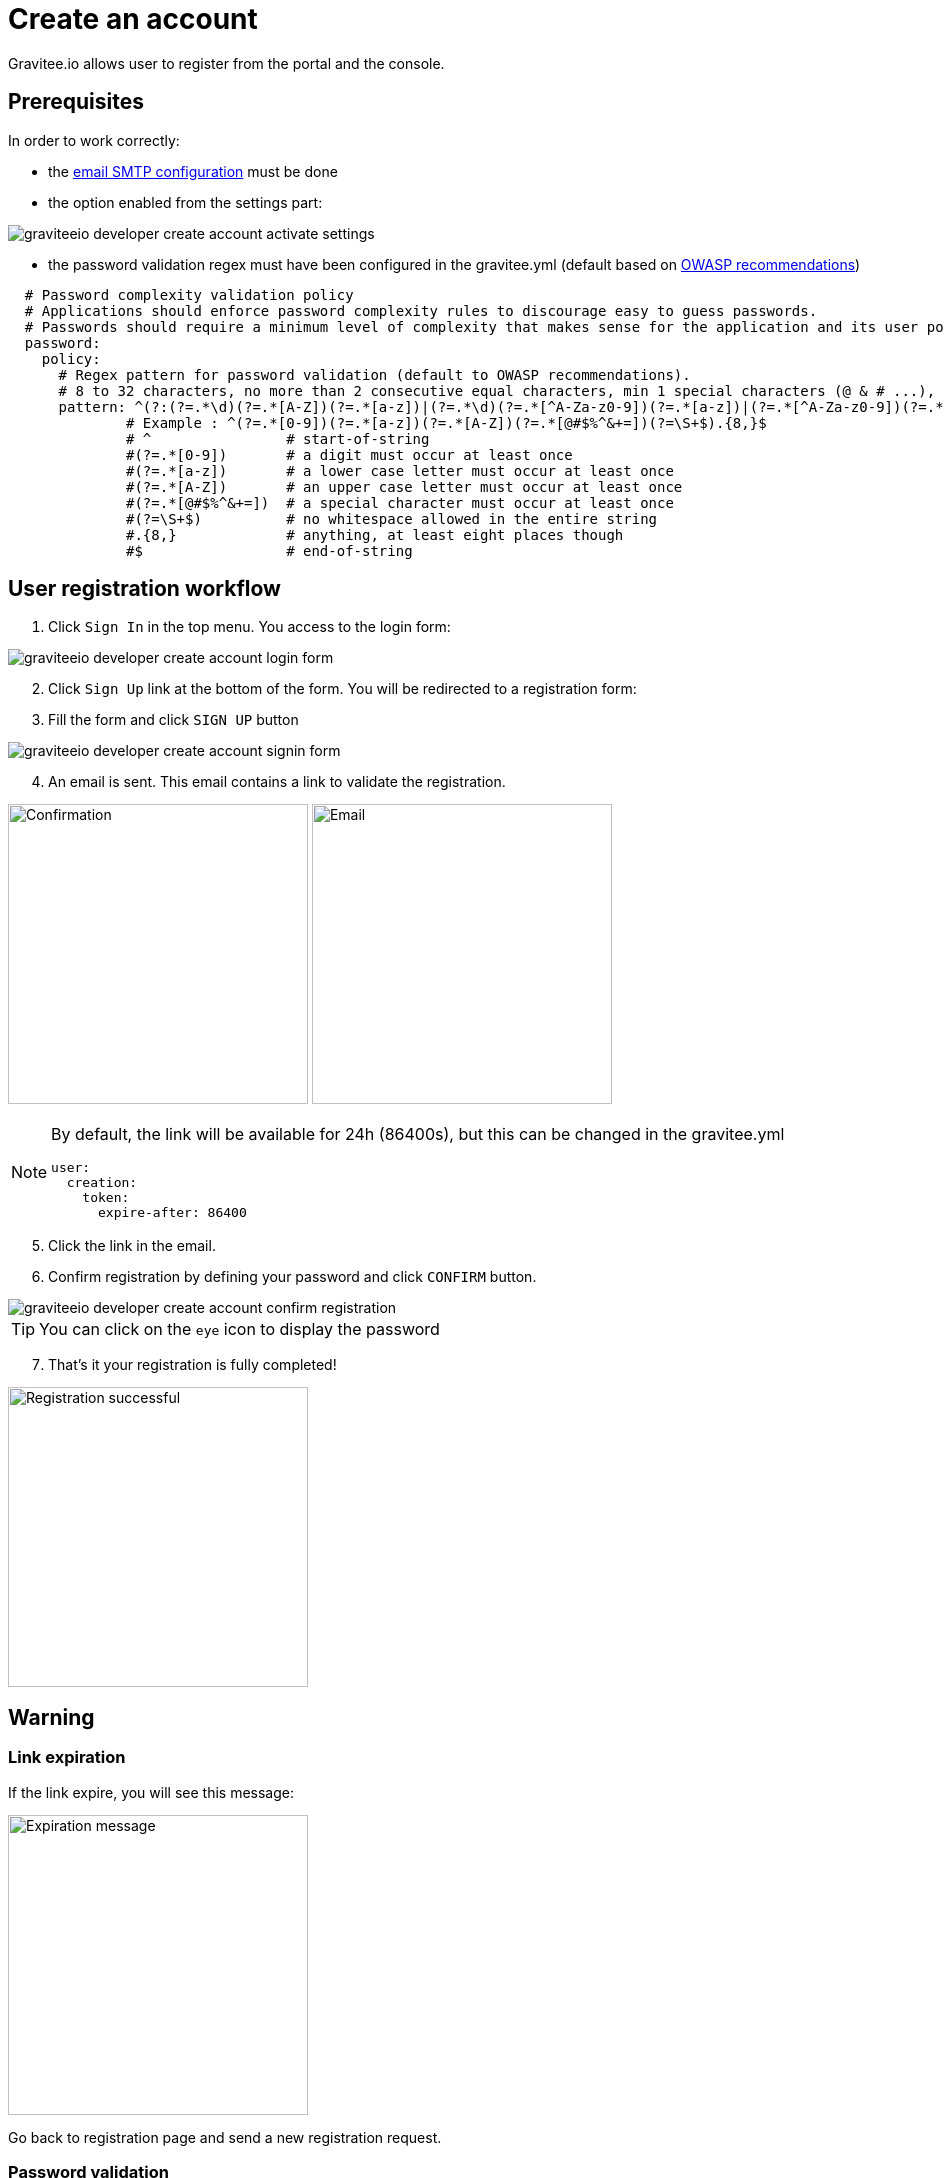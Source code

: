= Create an account
:page-sidebar: apim_3_x_sidebar
:page-permalink: apim/3.x/apim_consumerguide_create_account.html
:page-folder: apim/user-guide/consumer
:page-layout: apim3x

Gravitee.io allows user to register from the portal and the console.

== Prerequisites

In order to work correctly:

* the link:/apim/3.x/apim_installguide_rest_apis_configuration.html#sending_emails[email SMTP configuration] must be done

* the option enabled from the settings part:

image::apim/3.x/api-consumer-guide/create-account/graviteeio-developer-create-account-activate-settings.png[]

* the password validation regex must have been configured in the gravitee.yml (default based on link:https://owasp.org/www-community/OWASP_Validation_Regex_Repository[OWASP recommendations])

[source,yaml]
----
  # Password complexity validation policy
  # Applications should enforce password complexity rules to discourage easy to guess passwords.
  # Passwords should require a minimum level of complexity that makes sense for the application and its user population.
  password:
    policy:
      # Regex pattern for password validation (default to OWASP recommendations).
      # 8 to 32 characters, no more than 2 consecutive equal characters, min 1 special characters (@ & # ...), min 1 upper case character.
      pattern: ^(?:(?=.*\d)(?=.*[A-Z])(?=.*[a-z])|(?=.*\d)(?=.*[^A-Za-z0-9])(?=.*[a-z])|(?=.*[^A-Za-z0-9])(?=.*[A-Z])(?=.*[a-z])|(?=.*\d)(?=.*[A-Z])(?=.*[^A-Za-z0-9]))(?!.*(.)\1{2,})[A-Za-z0-9!~<>,;:_\-=?*+#."'&§`£€%°()\\\|\[\]\-\$\^\@\/]{8,32}$
              # Example : ^(?=.*[0-9])(?=.*[a-z])(?=.*[A-Z])(?=.*[@#$%^&+=])(?=\S+$).{8,}$
              # ^                # start-of-string
              #(?=.*[0-9])       # a digit must occur at least once
              #(?=.*[a-z])       # a lower case letter must occur at least once
              #(?=.*[A-Z])       # an upper case letter must occur at least once
              #(?=.*[@#$%^&+=])  # a special character must occur at least once
              #(?=\S+$)          # no whitespace allowed in the entire string
              #.{8,}             # anything, at least eight places though
              #$                 # end-of-string
----

== User registration workflow

. Click `Sign In` in the top menu. You access to the login form:

image::apim/3.x/api-consumer-guide/create-account/graviteeio-developer-create-account-login-form.png[]

[start=2]
. Click `Sign Up` link at the bottom of the form. You will be redirected to a registration form:
. Fill the form and click `SIGN UP` button

image::apim/3.x/api-consumer-guide/create-account/graviteeio-developer-create-account-signin-form.png[]

[start=4]
. An email is sent. This email contains a link to validate the registration.

image:apim/3.x/api-consumer-guide/create-account/graviteeio-developer-create-account-email-registration-1.png[Confirmation, 300]
image:apim/3.x/api-consumer-guide/create-account/graviteeio-developer-create-account-email-registration-2.png[Email, 300]

[NOTE]
====
By default, the link will be available for 24h (86400s), but this can be changed in the gravitee.yml

[source,yaml]
----
user:
  creation:
    token:
      expire-after: 86400
----

====

[start=5]
. Click the link in the email.
. Confirm registration by defining your password and click `CONFIRM` button.

image::apim/3.x/api-consumer-guide/create-account/graviteeio-developer-create-account-confirm-registration.png[]

TIP: You can click on the `eye` icon to display the password

[start=7]
. That's it your registration is fully completed!

image::apim/3.x/api-consumer-guide/create-account/graviteeio-developer-create-account-confirm-registration-validated.png[Registration successful, 300]

== Warning
=== Link expiration
If the link expire, you will see this message:

image::apim/3.x/api-consumer-guide/create-account/graviteeio-developer-create-account-link-expire.png[Expiration message, 300]

Go back to registration page and send a new registration request.

=== Password validation
If the password does not respect some security rules (see link:/apim/3.x/apim_consumerguide_create_account.html#prerequisites[Prerequisites]), you will see this message:

image::apim/3.x/api-consumer-guide/create-account/graviteeio-developer-create-account-unsecure-password.png[]

